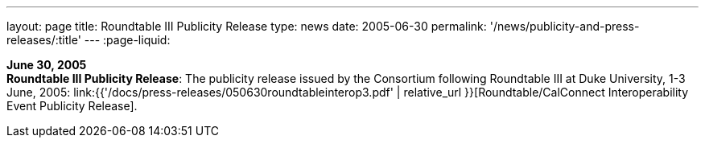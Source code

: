 ---
layout: page
title:  Roundtable III Publicity Release
type: news
date: 2005-06-30
permalink: '/news/publicity-and-press-releases/:title'
---
:page-liquid:

*June 30, 2005* +
*Roundtable III Publicity Release*: The publicity release issued by the
Consortium following Roundtable III at Duke University, 1-3 June, 2005:
link:{{'/docs/press-releases/050630roundtableinterop3.pdf' | relative_url }}[Roundtable/CalConnect Interoperability Event Publicity Release].
